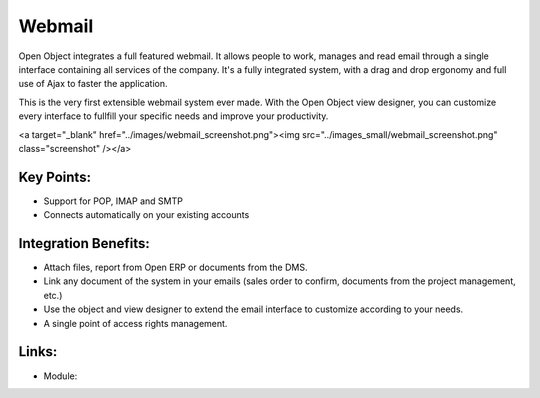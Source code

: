 Webmail
=======

Open Object integrates a full featured webmail. It allows people to work, manages
and read email through a single interface containing all services of the company.
It's a fully integrated system, with a drag and drop ergonomy and full use of Ajax
to faster the application.

This is the very first extensible webmail system ever made. With the Open Object
view designer, you can customize every interface to fullfill your specific needs
and improve your productivity.

<a target="_blank" href="../images/webmail_screenshot.png"><img src="../images_small/webmail_screenshot.png" class="screenshot" /></a>

Key Points:
-----------

* Support for POP, IMAP and SMTP
* Connects automatically on your existing accounts

Integration Benefits:
---------------------

* Attach files, report from Open ERP or documents from the DMS.
* Link any document of the system in your emails (sales order to confirm, documents from the project management, etc.)
* Use the object and view designer to extend the email interface to customize according to your needs.
* A single point of access rights management.

Links:
------

* Module: 

